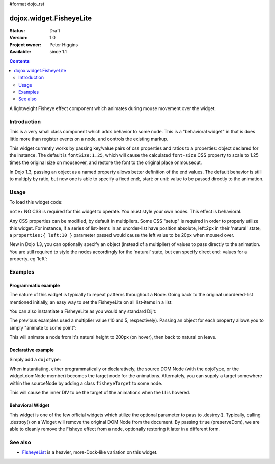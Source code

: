 #format dojo_rst

dojox.widget.FisheyeLite
========================

:Status: Draft
:Version: 1.0
:Project owner: Peter Higgins
:Available: since 1.1

.. contents::
   :depth: 2

A lightweight Fisheye effect component which animates during mouse movement over the widget. 


============
Introduction
============

This is a very small class component which adds behavior to some node. This is a "behavioral widget" in that is does little more than register events on a node, and controls the existing markup. 

This widget currently works by passing key/value pairs of css properties and ratios to a properties: object declared for the instance. The default is ``fontSize:1.25``, which will cause the calculated ``font-size`` CSS property to scale to 1.25 times the original size on mouseover, and restore the font to the original place onmouseout. 

In Dojo 1.3, passing an object as a named property allows better definition of the end values. The default behavior is still to multiply by ratio, but now one is able to specify a fixed end:, start: or unit: value to be passed directly to the animation.

=====
Usage
=====

To load this widget code:

.. code-block :: javascript
  :linenos:

  dojo.require("dojox.widget.FisheyeLite");

``note:`` NO CSS is required for this widget to operate. You must style your own nodes. This effect is behavioral.

Any CSS properties can be modified, by default in multipliers. Some CSS "setup" is required in order to properly utilize this widget. For instance, if a series of list-items in an unorder-list have position:absolute, left:2px in their 'natural' state, a ``properties:{ left:10 }`` parameter passed would cause the left value to be 20px when moused over. 

New in Dojo 1.3, you can optionally specify an object (instead of a multiplier) of values to pass directly to the animation. You are still required to style the nodes accordingly for the 'natural' state, but can specify direct end: values for a property. eg 'left':

.. code-block :: javascript
  :linenos:

  new dojox.widget.FishseyeLite({ properties: { left: { end:100, unit:"px" } } }, "someNode");


========
Examples
========

Programmatic example
--------------------

The nature of this widget is typically to repeat patterns throughout a Node. Going back to the original unordered-list mentioned initially, an easy way to set the FisheyeLite on all list-items in a list:

.. code-block :: javascript
  :linenos:

  dojo.addOnLoad(function(){
      dojo.query("#myList li").instantiate(dojox.widget.FisheyeLite, { properties:{ left:10 } });
  });

You can also instantiate a FisheyeLite as you would any standard Dijit:

.. code-block :: javascript
  :linenos:

  var fish = new dojox.widget.FisheyeLite({ properties:{ top:5 } }, "someNode");

The previous examples used a multiplier value (10 and 5, respectively). Passing an object for each property allows you to simply "animate to some point":

.. code-block :: javascript
  :linenos:

   var fish = new dojox.widget.FisheyeLite({
       properties:{
           height:{
              end:200, unit:"px"
           }
       }
   }, "someId");

This will animate a node from it's natural height to 200px (on hover), then back to natural on leave.

Declarative example
-------------------

Simply add a ``dojoType``:

.. code-block :: html
  :linenos:

    <ul>
       <li dojoType="dojox.widget.FisheyeLite" properties="left:10">hi</li>
    </ul>

When instantiating, either programmatically or declaratively, the source DOM Node (with the dojoType, or the widget.domNode member) becomes the target node for the animations. Alternately, you can supply a target somewhere within the sourceNode by adding a class ``fisheyeTarget`` to some node. 

.. code-block :: html
  :linenos:
  
    <ul>
       <li dojoType="dojox.widget.FisheyeLite" properties="height:10">
           <p>Content</p><div class="fisheyeTarget">target for animations</div>
       </li>
    </ul>

This will cause the inner DIV to be the target of the animations when the LI is hovered.

Behavioral Widget
-----------------

This widget is one of the few official widgets which utilize the optional parameter to pass to .destroy(). Typically, calling .destroy() on a Widget will remove the original DOM Node from the document. By passing ``true`` (preserveDom), we are able to cleanly remove the Fisheye effect from a node, optionally restoring it later in a different form. 

.. code-block :: html
  :linenos:

   var fish = dijit.byId("someId");
   // leave the node id="someId" alone, just remove FX
   fish.destroy(true);

   // make a new, different fisheye effect on someId:
   fish = new dojox.widget.FisheyeLite({}, "someId");

========
See also
========

* `FisheyeList <dojox/widget/FisheyeList>`_ is a heavier, more-Dock-like variation on this widget.

